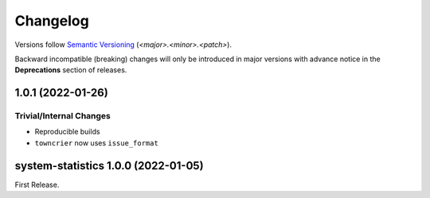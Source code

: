 .. _changelog:

=========
Changelog
=========

Versions follow `Semantic Versioning <https://semver.org>`_ (`<major>.<minor>.<patch>`).

Backward incompatible (breaking) changes will only be introduced in major versions with advance notice in the
**Deprecations** section of releases.

.. towncrier-draft-entries::

.. towncrier release notes start

1.0.1 (2022-01-26)
==================

Trivial/Internal Changes
------------------------

- Reproducible builds
-  ``towncrier`` now uses ``issue_format``


system-statistics 1.0.0 (2022-01-05)
====================================

First Release.

